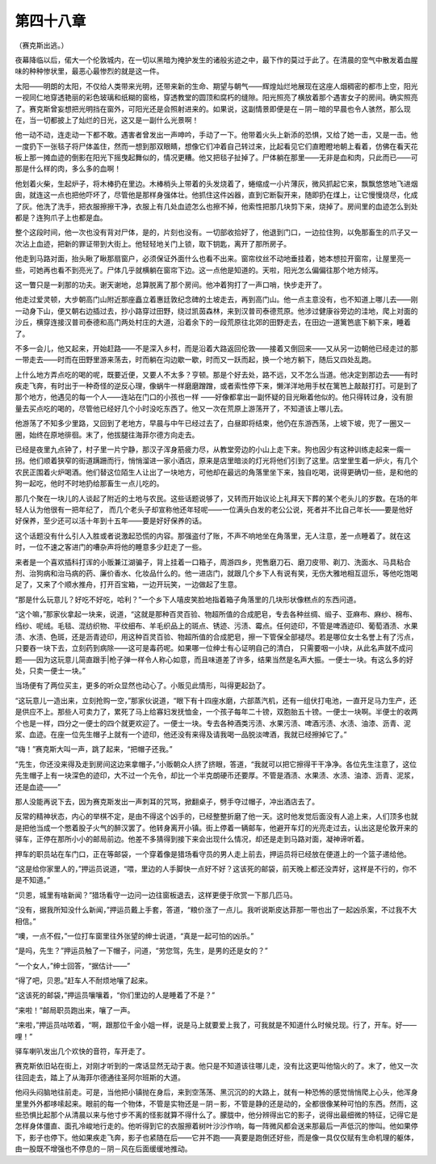 第四十八章
==========

（赛克斯出逃。）

夜幕降临以后，偌大一个伦敦城内，在一切以黑暗为掩护发生的诸般劣迹之中，最下作的莫过于此了。在清晨的空气中散发着血腥味的种种惨状里，最恶心最惨烈的就是这一件。

太阳——明朗的太阳，不仅给人类带来光明，还带来新的生命、期望与朝气——辉煌灿烂地展现在这座人烟稠密的都市上空，阳光一视同仁地穿透艳丽的彩色玻璃和纸糊的窗格，穿透教堂的圆顶和腐朽的缝隙。阳光照亮了横放着那个遇害女子的房间。确实照亮了。赛克斯曾妄想把光明挡在窗外，可阳光还是会照射进来的。如果说，这副情景即便是在－阴－暗的早晨也令人骇然，那么现在，当一切都披上了灿烂的日光，这又是一副什么光景啊！

他一动不动，连走动一下都不敢。遇害者曾发出一声呻吟，手动了一下。他带着火头上新添的恐惧，又给了她一击，又是一击。他一度扔下一张毯子将尸体盖住，然而一想到那双眼睛，想像它们冲着自己转过来，比起看见它们直瞪瞪地朝上看着，仿佛在看天花板上那一摊血迹的倒影在阳光下摇曳起舞似的，情况更糟。他又把毯子扯掉了。尸体躺在那里——无非是血和肉，只此而已——可那是什么样的肉，多么多的血啊！

他划着火柴，生起炉子，将木棒扔在里边。木棒梢头上带着的头发烧着了，蜷缩成一小片薄灰，微风抓起它来，飘飘悠悠地飞进烟囱，就连这一点也把他吓坏了，尽管他是那样身强体壮。他抓住这件凶器，直到它断裂开来，随即扔在煤上，让它慢慢烧尽，化成了灰。他洗了洗手，把衣服擦擦干净，衣服上有几处血迹怎么也擦不掉，他索性把那几块剪下来，烧掉了。房间里的血迹怎么到处都是？连狗爪子上也都是血。

整个这段时间，他一次也没有背对尸体，是的，片刻也没有。一切部收拾好了，他退到门口，一边拉住狗，以免那畜生的爪子又一次沾上血迹，把新的罪证带到大街上。他轻轻地关门上锁，取下钥匙，离开了那所房子。

他走到马路对面，抬头瞅了瞅那扇窗户，必须保证外面什么也看不出来。窗帘纹丝不动地垂挂着，她本想拉开窗帘，让屋里亮一些，可她再也看不到亮光了。尸体几乎就横躺在窗帘下边。这一点他是知道的。天啦，阳光怎么偏偏往那个地方倾泻。

这一瞥只是一刹那的功夫。谢天谢地，总算脱离了那个房间。他冲着狗打了一声口哨，快步走开了。

他走过爱灵顿，大步朝高门山附近那座矗立着惠廷敦纪念碑的土坡走去，再到高门山。他一点主意没有，也不知道上哪儿去——刚一动身下山，便又朝右边插过去，抄小路穿过田野，绕过凯茵森林，来到汉普司泰德荒原。他涉过健康谷旁边的洼地，爬上对面的沙丘，横穿连接汉普司泰德和高门两处村庄的大道，沿着余下的一段荒原往北郊的田野走去，在田边一道篱笆底下躺下来，睡着了。

不多一会儿，他又起来，开始赶路——不是深入乡村，而是沿着大路返回伦敦——接着又倒回来——又从另一边朝他已经走过的那一带走去——时而在田野里游来荡去，时而躺在沟边歇一歇，时而又一跃而起，换一个地方躺下，随后又四处乱跑。

上什么地方弄点吃的喝的呢，既要近便，又要人不太多？亨顿。那是个好去处，路不远，又不怎么当道。他决定到那边去——有时疾走飞奔，有时出于一种奇怪的逆反心理，像蜗牛一样磨磨蹭蹭，或者索性停下来，懒洋洋地用手杖在篱笆上敲敲打打。可是到了那个地方，他遇见的每一个人——连站在门口的小孩也一样 ——好像都拿出一副怀疑的目光瞅着他似的。他只得转过身，没有胆量去买点吃的喝的，尽管他已经好几个小时没吃东西了。他又一次在荒原上游荡开了，不知道该上哪儿去。

他游荡了不知多少里路，又回到了老地方，早晨与中午已经过去了，白昼即将结束，他仍在东游西荡，上坡下坡，兜了一圈又一圈，始终在原地徘徊。末了，他拔腿往海菲尔德方向走去。

已经是夜里九点钟了，村子里一片宁静，那汉子浑身筋疲力尽，从教堂旁边的小山上走下来。狗也因少有这种训练走起来一瘸一拐。他们顺着狭窄的街道蹒跚而行，悄悄溜进一家小酒店，原来是店里暗淡的灯光将他们引到了这里。店堂里生着一炉火，有几个农民正围着火炉喝酒。他们替这位陌生人让出了一块地方，可他却在最远的角落里坐下来，独自吃喝，说得更确切一些，是和他的狗一起吃，他时不时地扔给那畜生一点儿吃的。

那几个聚在一块儿的人谈起了附近的土地与农民。这些话题说够了，又转而开始议论上礼拜天下葬的某个老头儿的岁数。在场的年轻人认为他很有一把年纪了， 而几个老头子却宣称他还年轻呢——一位满头白发的老公公说，死者并不比自己年长——要是他好好保养，至少还可以活十年到十五年——要是好好保养的话。

这个话题没有什么引人入胜或者说激起恐慌的内容。那强盗付了账，不声不响地坐在角落里，无人注意，差一点睡着了。就在这时，一位不速之客进门的嘈杂声将他的睡意多少赶走了一些。

来者是一个喜欢插科打诨的小贩兼江湖骗子，背上挂着一口箱子，周游四乡，兜售磨刀石、磨刀皮带、剃刀、洗面水、马具粘合剂、治狗病和治马病的药、廉价香水、化妆品什么的。他一进店门，就跟几个乡下人有说有笑，无伤大雅地相互逗乐，等他吃饱喝足了，又来了个顺水推舟，打开百宝箱，一边开玩笑，一边做起了生意。

“那是什么玩意儿？好吃不好吃，哈利？”一个乡下人嘻皮笑脸地指着箱子角落里的几块形状像糕点的东西问道。

“这个嘛，”那家伙拿起一块来，说道，“这就是那种百灵百验、物超所值的合成肥皂，专去各种丝绸、缎子、亚麻布、麻纱、棉布、绉纱、呢绒。毛毯、混纺织物、平纹细布、羊毛织品上的斑点、锈迹、污渍、霉点。任何迹印，不管是啤酒迹印、葡萄酒渍、水果渍、水渍、色斑，还是沥青迹印，用这种百灵百验、物超所值的合成肥皂，擦一下管保全部褪尽。若是哪位女士名誉上有了污点，只要吞一块下去，立刻药到病除——这可是毒药呢。如果哪一位绅士有心证明自己的清白， 只需要咽一小块，从此名声就不成问题——因为这玩意儿简直跟手|枪子弹一样令人称心如意，而且味道差了许多，结果当然是名声大振。一便士一块。有这么多的好处，只卖一便士一块。”

当场便有了两位买主，更多的听众显然也动心了。小贩见此情形，叫得更起劲了。

“这玩意儿一造出来，立刻抢购一空，”那家伙说道，“眼下有十四座水磨，六部蒸汽机，还有一组伏打电池，一直开足马力生产，还是供应不上。那些人可卖力了，累死了马上给寡妇发抚恤金，一个孩子每年二十镑，双胞胎五十镑。一便士一块啊。半便士的收两个也是一样，四分之一便士的四个就更欢迎了。一便士一块。专去各种酒类污渍、水果污渍、啤酒污渍、水渍、油漆、沥青、泥浆、血迹。在座一位先生帽子上就有一个迹印，他还没有来得及请我喝一品脱淡啤酒，我就已经擦掉它了。”

“嗨！”赛克斯大叫一声，跳了起来，“把帽子还我。”

“先生，你还没来得及走到房间这边来拿帽子，”小贩朝众人挤了挤眼，答道，“我就可以把它擦得干干净净。各位先生注意了，这位先生帽子上有一块深色的迹印，大不过一个先令，却比一个半克朗硬币还要厚。不管是酒渍、水果渍、水渍、油漆、沥青、泥浆，还是血迹——”

那人没能再说下去，因为赛克斯发出一声刺耳的咒骂，掀翻桌子，劈手夺过帽子，冲出酒店去了。

反常的精神状态，内心的举棋不定，是由不得这个凶手的，已经整整折磨了他一天。这时他发觉后面没有人追上来，人们顶多也就是把他当成一个憋着股子火气的醉汉罢了。他转身离开小镇。街上停着一辆邮车，他避开车灯的光亮走过去，认出这是伦敦开来的驿车，正停在那所小小的邮局前边。他差不多猜得到接下来会出现什么情况，却还是走到马路对面，凝神谛听着。

押车的职员站在车门口，正在等邮袋，一个穿着像是猎场看守员的男人走上前去，押运员将已经放在便道上的一个篮子递给他。

“这是给你家里人的，”押运员说道，“喂，里边的人手脚快一点好不好？这该死的邮袋，前天晚上都还没弄好，这样是不行的，你不是不知道。”

“贝恩，城里有啥新闻？”猎场看守一边问一边往窗板退去，这样更便于欣赏一下那几匹马。

“没有，据我所知没什么新闻，”押运员戴上手套，答道，“粮价涨了一点儿。我听说斯皮达菲那一带也出了一起凶杀案，不过我不大相信。”

“噢，一点不假，”一位打车窗里往外张望的绅士说道，“真是一起可怕的凶杀。”

“是吗，先生？”押运员触了一下帽子，问道，“劳您驾，先生，是男的还是女的？”

“一个女人，”绅士回答，“据估计——”

“得了吧，贝恩。”赶车人不耐烦地嚷了起来。

“这该死的邮袋，”押运员嚷嚷着，“你们里边的人是睡着了不是？”

“来啦！”邮局职员跑出来，嚷了一声。

“来啦，”押运员咕哝着，“啊，跟那位千金小姐一样，说是马上就要爱上我了，可我就是不知道什么时候兑现。行了，开车。好——哩！”

驿车喇叭发出几个欢快的音符，车开走了。

赛克斯依旧站在街上，对刚才听到的一席话显然无动于衷。他只是不知道该往哪儿走，没有比这更叫他恼火的了。末了，他又一次往回走去，踏上了从海菲尔德通往圣阿尔班斯的大道。

他闷头闷脑地往前走。可是，当他把小镇抛在身后，来到空荡荡、黑沉沉的的大路上，就有一种恐怖的感觉悄悄爬上心头，他浑身里里外外都哆嗦起来。眼前的每一个物体，不管是实物还是－阴－影，不管是静的还是动的，全都很像某种可怕的东西。然而，这些恐惧比起那个从清晨以来与他寸步不离的怪影就算不得什么了。朦胧中，他分辨得出它的影子，说得出最细微的特征，记得它是怎样身体僵直、面孔冷峻地行走的。他听得到它的衣服擦着树叶沙沙作响，每一阵微风都会送来那最后一声低沉的惨叫。他如果停下，影子也停下。他如果疾走飞奔，影子也紧随在后——它并不跑——真要是跑倒还好些，而是像一具仅仅赋有生命机理的躯体， 由一股既不增强也不停息的－阴－风在后面缓缓地推动。

